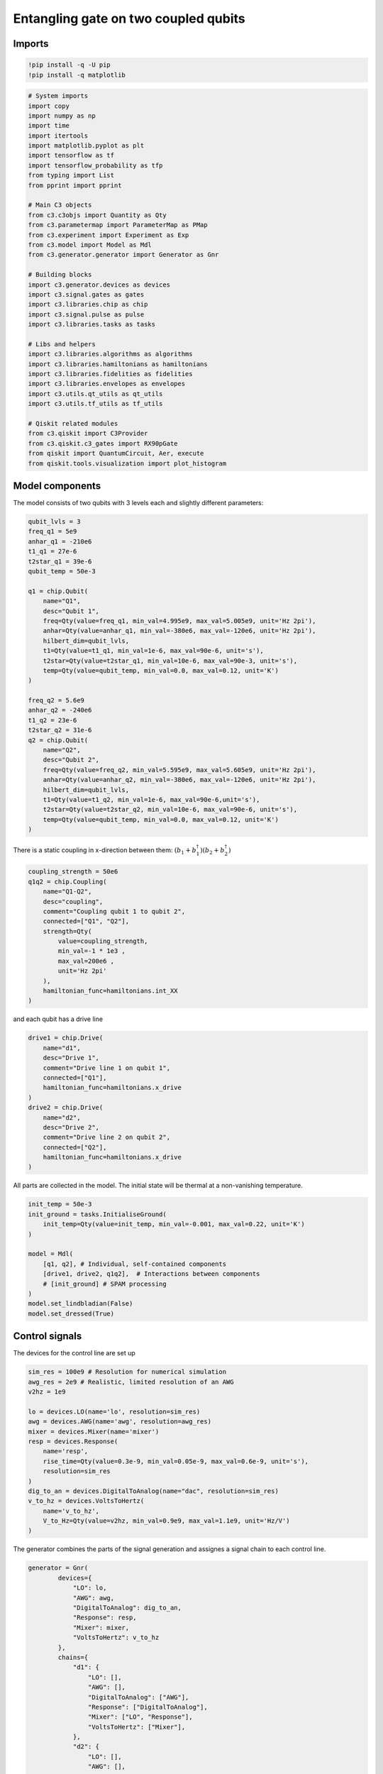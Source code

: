 Entangling gate on two coupled qubits
~~~~~~~~~~~~~~~~~~~~~~~~~~~~~~~~~~~~~

Imports
^^^^^^^

.. code:: ipython3

    !pip install -q -U pip
    !pip install -q matplotlib

.. code:: ipython3

    # System imports
    import copy
    import numpy as np
    import time
    import itertools
    import matplotlib.pyplot as plt
    import tensorflow as tf
    import tensorflow_probability as tfp
    from typing import List
    from pprint import pprint
    
    # Main C3 objects
    from c3.c3objs import Quantity as Qty
    from c3.parametermap import ParameterMap as PMap
    from c3.experiment import Experiment as Exp
    from c3.model import Model as Mdl
    from c3.generator.generator import Generator as Gnr
    
    # Building blocks
    import c3.generator.devices as devices
    import c3.signal.gates as gates
    import c3.libraries.chip as chip
    import c3.signal.pulse as pulse
    import c3.libraries.tasks as tasks
    
    # Libs and helpers
    import c3.libraries.algorithms as algorithms
    import c3.libraries.hamiltonians as hamiltonians
    import c3.libraries.fidelities as fidelities
    import c3.libraries.envelopes as envelopes
    import c3.utils.qt_utils as qt_utils
    import c3.utils.tf_utils as tf_utils
    
    # Qiskit related modules
    from c3.qiskit import C3Provider
    from c3.qiskit.c3_gates import RX90pGate
    from qiskit import QuantumCircuit, Aer, execute
    from qiskit.tools.visualization import plot_histogram

Model components
^^^^^^^^^^^^^^^^

The model consists of two qubits with 3 levels each and slightly
different parameters:

.. code:: ipython3

    qubit_lvls = 3
    freq_q1 = 5e9
    anhar_q1 = -210e6
    t1_q1 = 27e-6
    t2star_q1 = 39e-6
    qubit_temp = 50e-3
    
    q1 = chip.Qubit(
        name="Q1",
        desc="Qubit 1",
        freq=Qty(value=freq_q1, min_val=4.995e9, max_val=5.005e9, unit='Hz 2pi'),
        anhar=Qty(value=anhar_q1, min_val=-380e6, max_val=-120e6, unit='Hz 2pi'),
        hilbert_dim=qubit_lvls,
        t1=Qty(value=t1_q1, min_val=1e-6, max_val=90e-6, unit='s'),
        t2star=Qty(value=t2star_q1, min_val=10e-6, max_val=90e-3, unit='s'),
        temp=Qty(value=qubit_temp, min_val=0.0, max_val=0.12, unit='K')
    )
    
    freq_q2 = 5.6e9
    anhar_q2 = -240e6
    t1_q2 = 23e-6
    t2star_q2 = 31e-6
    q2 = chip.Qubit(
        name="Q2",
        desc="Qubit 2",
        freq=Qty(value=freq_q2, min_val=5.595e9, max_val=5.605e9, unit='Hz 2pi'),
        anhar=Qty(value=anhar_q2, min_val=-380e6, max_val=-120e6, unit='Hz 2pi'),
        hilbert_dim=qubit_lvls,
        t1=Qty(value=t1_q2, min_val=1e-6, max_val=90e-6,unit='s'),
        t2star=Qty(value=t2star_q2, min_val=10e-6, max_val=90e-6, unit='s'),
        temp=Qty(value=qubit_temp, min_val=0.0, max_val=0.12, unit='K')
    )

There is a static coupling in x-direction between them:
:math:`(b_1+b_1^\dagger)(b_2+b_2^\dagger)`

.. code:: ipython3

    coupling_strength = 50e6
    q1q2 = chip.Coupling(
        name="Q1-Q2",
        desc="coupling",
        comment="Coupling qubit 1 to qubit 2",
        connected=["Q1", "Q2"],
        strength=Qty(
            value=coupling_strength,
            min_val=-1 * 1e3 ,
            max_val=200e6 ,
            unit='Hz 2pi'
        ),
        hamiltonian_func=hamiltonians.int_XX
    )

and each qubit has a drive line

.. code:: ipython3

    drive1 = chip.Drive(
        name="d1",
        desc="Drive 1",
        comment="Drive line 1 on qubit 1",
        connected=["Q1"],
        hamiltonian_func=hamiltonians.x_drive
    )
    drive2 = chip.Drive(
        name="d2",
        desc="Drive 2",
        comment="Drive line 2 on qubit 2",
        connected=["Q2"],
        hamiltonian_func=hamiltonians.x_drive
    )

All parts are collected in the model. The initial state will be thermal
at a non-vanishing temperature.

.. code:: ipython3

    init_temp = 50e-3
    init_ground = tasks.InitialiseGround(
        init_temp=Qty(value=init_temp, min_val=-0.001, max_val=0.22, unit='K')
    )
    
    model = Mdl(
        [q1, q2], # Individual, self-contained components
        [drive1, drive2, q1q2],  # Interactions between components
        # [init_ground] # SPAM processing
    )
    model.set_lindbladian(False)
    model.set_dressed(True)

Control signals
^^^^^^^^^^^^^^^

The devices for the control line are set up

.. code:: ipython3

    sim_res = 100e9 # Resolution for numerical simulation
    awg_res = 2e9 # Realistic, limited resolution of an AWG
    v2hz = 1e9
    
    lo = devices.LO(name='lo', resolution=sim_res)
    awg = devices.AWG(name='awg', resolution=awg_res)
    mixer = devices.Mixer(name='mixer')
    resp = devices.Response(
        name='resp',
        rise_time=Qty(value=0.3e-9, min_val=0.05e-9, max_val=0.6e-9, unit='s'),
        resolution=sim_res
    )
    dig_to_an = devices.DigitalToAnalog(name="dac", resolution=sim_res)
    v_to_hz = devices.VoltsToHertz(
        name='v_to_hz',
        V_to_Hz=Qty(value=v2hz, min_val=0.9e9, max_val=1.1e9, unit='Hz/V')
    )

The generator combines the parts of the signal generation and assignes a
signal chain to each control line.

.. code:: ipython3

    generator = Gnr(
            devices={
                "LO": lo,
                "AWG": awg,
                "DigitalToAnalog": dig_to_an,
                "Response": resp,
                "Mixer": mixer,
                "VoltsToHertz": v_to_hz
            },
            chains={
                "d1": {
                    "LO": [],
                    "AWG": [],
                    "DigitalToAnalog": ["AWG"],
                    "Response": ["DigitalToAnalog"],
                    "Mixer": ["LO", "Response"],
                    "VoltsToHertz": ["Mixer"],
                },
                "d2": {
                    "LO": [],
                    "AWG": [],
                    "DigitalToAnalog": ["AWG"],
                    "Response": ["DigitalToAnalog"],
                    "Mixer": ["LO", "Response"],
                    "VoltsToHertz": ["Mixer"],
                }
            }
        )

Gates-set and Parameter map
^^^^^^^^^^^^^^^^^^^^^^^^^^^

Following a general cross resonance scheme, both qubits will be
resonantly driven at the frequency of qubit 2 with a Gaussian envelope.
We drive qubit 1 (the control) at the frequency of qubit 2 (the target)
with a higher amplitude to compensate for the reduced Rabi frequency.

.. code:: ipython3

    t_final_2Q = 45e-9
    sideband = 50e6
    gauss_params_2Q_1 = {
        'amp': Qty(value=0.8, min_val=0.2, max_val=3, unit="V"),
        't_final': Qty(value=t_final_2Q, min_val=0.5 * t_final_2Q, max_val=1.5 * t_final_2Q, unit="s"),
        'sigma': Qty(value=t_final_2Q / 4, min_val=t_final_2Q / 8, max_val=t_final_2Q / 2, unit="s"),
        'xy_angle': Qty(value=0.0, min_val=-0.5 * np.pi, max_val=2.5 * np.pi, unit='rad'),
        'freq_offset': Qty(value=-sideband - 3e6, min_val=-56 * 1e6, max_val=-52 * 1e6, unit='Hz 2pi'),
        'delta': Qty(value=-1, min_val=-5, max_val=3, unit="")
    }
    
    gauss_params_2Q_2 = {
        'amp': Qty(value=0.03, min_val=0.02, max_val=0.6, unit="V"),
        't_final': Qty(value=t_final_2Q, min_val=0.5 * t_final_2Q, max_val=1.5 * t_final_2Q, unit="s"),
        'sigma': Qty(value=t_final_2Q / 4, min_val=t_final_2Q / 8, max_val=t_final_2Q / 2, unit="s"),
        'xy_angle': Qty(value=0.0, min_val=-0.5 * np.pi, max_val=2.5 * np.pi, unit='rad'),
        'freq_offset': Qty(value=-sideband - 3e6, min_val=-56 * 1e6, max_val=-52 * 1e6, unit='Hz 2pi'),
        'delta': Qty(value=-1, min_val=-5, max_val=3, unit="")
    }
    
    gauss_env_2Q_1 = pulse.Envelope(
        name="gauss1",
        desc="Gaussian envelope on drive 1",
        params=gauss_params_2Q_1,
        shape=envelopes.gaussian_nonorm
    )
    gauss_env_2Q_2 = pulse.Envelope(
        name="gauss2",
        desc="Gaussian envelope on drive 2",
        params=gauss_params_2Q_2,
        shape=envelopes.gaussian_nonorm
    )

We choose a single qubit gate time of 7ns and a gaussian envelope shape
with a list of parameters.

.. code:: ipython3

    t_final_1Q = 7e-9   # Time for single qubit gates
    sideband = 50e6 
    gauss_params_single = {
        'amp': Qty(
            value=0.5,
            min_val=0.2,
            max_val=0.6,
            unit="V"
        ),
        't_final': Qty(
            value=t_final_1Q,
            min_val=0.5 * t_final_1Q,
            max_val=1.5 * t_final_1Q,
            unit="s"
        ),
        'sigma': Qty(
            value=t_final_1Q / 4,
            min_val=t_final_1Q / 8,
            max_val=t_final_1Q / 2,
            unit="s"
        ),
        'xy_angle': Qty(
            value=0.0,
            min_val=-0.5 * np.pi,
            max_val=2.5 * np.pi,
            unit='rad'
        ),
        'freq_offset': Qty(
            value=-sideband - 3e6 ,
            min_val=-56 * 1e6 ,
            max_val=-52 * 1e6 ,
            unit='Hz 2pi'
        ),
        'delta': Qty(
            value=-1,
            min_val=-5,
            max_val=3,
            unit=""
        )
    }

.. code:: ipython3

    gauss_env_1Q = pulse.Envelope(
        name="gauss",
        desc="Gaussian comp for single-qubit gates",
        params=gauss_params_single,
        shape=envelopes.gaussian_nonorm
    )

We also define a gate that represents no driving (used for the single
qubit gates).

.. code:: ipython3

    nodrive_env = pulse.Envelope(
        name="no_drive",
        params={
            't_final': Qty(
                value=t_final_1Q,
                min_val=0.5 * t_final_1Q,
                max_val=1.5 * t_final_1Q,
                unit="s"
            )
        },
        shape=envelopes.no_drive
    )

The carrier signal of each drive for the 2 Qubit gates is set to the
resonance frequency of the target qubit.

.. code:: ipython3

    lo_freq_q1 = freq_q1 + sideband
    lo_freq_q2 = freq_q2 + sideband
    
    carr_2Q_1 = pulse.Carrier(
        name="carrier",
        desc="Carrier on drive 1",
        params={
            'freq': Qty(value=lo_freq_q2, min_val=0.9 * lo_freq_q2, max_val=1.1 * lo_freq_q2, unit='Hz 2pi'),
            'framechange': Qty(value=0.0, min_val=-np.pi, max_val=3 * np.pi, unit='rad')
        }
    )
    
    carr_2Q_2 = pulse.Carrier(
        name="carrier",
        desc="Carrier on drive 2",
        params={
            'freq': Qty(value=lo_freq_q2, min_val=0.9 * lo_freq_q2, max_val=1.1 * lo_freq_q2, unit='Hz 2pi'),
            'framechange': Qty(value=0.0, min_val=-np.pi, max_val=3 * np.pi, unit='rad')
        }
    )

We specify the drive tones for the 1Q gates with an offset from the
qubit frequencies. As is done in experiment, we will later adjust the
resonance by modulating the envelope function.

.. code:: ipython3

    carr_1Q_1 = pulse.Carrier(
        name="carrier",
        desc="Frequency of the local oscillator",
        params={
        'freq': Qty(
            value=lo_freq_q1,
            min_val=0.9 * lo_freq_q1 ,
            max_val=1.1 * lo_freq_q1 ,
            unit='Hz 2pi'
        ),
        'framechange': Qty(
            value=0.0,
            min_val= -np.pi,
            max_val= 3 * np.pi,
            unit='rad'
        )
    }
    )
    
    carr_1Q_2 = pulse.Carrier(
        name="carrier",
        desc="Frequency of the local oscillator",
        params={
        'freq': Qty(
            value=lo_freq_q2,
            min_val=0.9 * lo_freq_q2 ,
            max_val=1.1 * lo_freq_q2 ,
            unit='Hz 2pi'
        ),
        'framechange': Qty(
            value=0.0,
            min_val= -np.pi,
            max_val= 3 * np.pi,
            unit='rad'
        )
    }
    )

Instructions
^^^^^^^^^^^^

The instruction to be optimised is a CNOT gates controlled by qubit 1.

.. code:: ipython3

    # CNOT comtrolled by qubit 1
    cnot12 = gates.Instruction(
        name="cx", targets=[0, 1], t_start=0.0, t_end=t_final_2Q, channels=["d1", "d2"],
        ideal=np.array([
            [1,0,0,0],
            [0,1,0,0],
            [0,0,0,1],
            [0,0,1,0]
        ])
    )
    cnot12.add_component(gauss_env_2Q_1, "d1")
    cnot12.add_component(carr_2Q_1, "d1")
    cnot12.add_component(gauss_env_2Q_2, "d2")
    cnot12.add_component(carr_2Q_2, "d2")
    cnot12.comps["d1"]["carrier"].params["framechange"].set_value(
        (-sideband * t_final_2Q) * 2 * np.pi % (2 * np.pi)
    )

We also add some typical single qubit gates to the instruction set.

.. code:: ipython3

    rx90p_q1 = gates.Instruction(
        name="rx90p", targets=[0], t_start=0.0, t_end=t_final_1Q, channels=["d1", "d2"]
    )
    rx90p_q2 = gates.Instruction(
        name="rx90p", targets=[1], t_start=0.0, t_end=t_final_1Q, channels=["d1", "d2"]
    )
    
    rx90p_q1.add_component(gauss_env_1Q, "d1")
    rx90p_q1.add_component(carr_1Q_1, "d1")
    
    
    rx90p_q2.add_component(gauss_env_1Q, "d2")
    rx90p_q2.add_component(carr_1Q_2, "d2")

When later compiling gates into sequences, we have to take care of the
relative rotating frames of the qubits and local oscillators. We do this
by adding a phase after each gate that realigns the frames.

.. code:: ipython3

    rx90p_q1.add_component(nodrive_env, "d2")
    rx90p_q1.add_component(copy.deepcopy(carr_1Q_2), "d2")
    rx90p_q1.comps["d2"]["carrier"].params["framechange"].set_value(
        (-sideband * t_final_1Q) * 2 * np.pi % (2 * np.pi)
    )
    
    rx90p_q2.add_component(nodrive_env, "d1")
    rx90p_q2.add_component(copy.deepcopy(carr_1Q_1), "d1")
    rx90p_q2.comps["d1"]["carrier"].params["framechange"].set_value(
        (-sideband * t_final_1Q) * 2 * np.pi % (2 * np.pi)
    )

The experiment
^^^^^^^^^^^^^^

All components are collected in the parameter map and the experiment is
set up.

.. code:: ipython3

    parameter_map = PMap(instructions=[cnot12, rx90p_q1, rx90p_q2], model=model, generator=generator)
    exp = Exp(pmap=parameter_map)

Calculate and print the propagator before the optimisation.

.. code:: ipython3

    unitaries = exp.compute_propagators()
    # print(unitaries[cnot12.get_key()])
    # print(unitaries[rx90p_q1.get_key()])


.. parsed-literal::

    2022-01-01 20:55:15.191809: I tensorflow/compiler/mlir/mlir_graph_optimization_pass.cc:185] None of the MLIR Optimization Passes are enabled (registered 2)
    2022-01-01 20:55:15.193814: W tensorflow/core/platform/profile_utils/cpu_utils.cc:128] Failed to get CPU frequency: 0 Hz


Dynamics
^^^^^^^^

The system is initialised in the state :math:`|0,1\rangle` so that a
transition to :math:`|1,1\rangle` should be visible.

.. code:: ipython3

    psi_init = [[0] * 9]
    psi_init[0][0] = 1
    init_state = tf.transpose(tf.constant(psi_init, tf.complex128))
    print(init_state)


.. parsed-literal::

    tf.Tensor(
    [[1.+0.j]
     [0.+0.j]
     [0.+0.j]
     [0.+0.j]
     [0.+0.j]
     [0.+0.j]
     [0.+0.j]
     [0.+0.j]
     [0.+0.j]], shape=(9, 1), dtype=complex128)


.. code:: ipython3

    def plot_dynamics(exp, psi_init, seq):
            """
            Plotting code for time-resolved populations.
    
            Parameters
            ----------
            psi_init: tf.Tensor
                Initial state or density matrix.
            seq: list
                List of operations to apply to the initial state.
            """
            model = exp.pmap.model
            dUs = exp.partial_propagators
            psi_t = psi_init.numpy()
            pop_t = exp.populations(psi_t, model.lindbladian)
            for gate in seq:
                for du in dUs[gate]:
                    psi_t = np.matmul(du.numpy(), psi_t)
                    pops = exp.populations(psi_t, model.lindbladian)
                    pop_t = np.append(pop_t, pops, axis=1)
    
            fig, axs = plt.subplots(1, 1)
            ts = exp.ts
            dt = ts[1] - ts[0]
            ts = np.linspace(0.0, dt*pop_t.shape[1], pop_t.shape[1])
            axs.plot(ts / 1e-9, pop_t.T)
            axs.grid(linestyle="--")
            axs.tick_params(
                direction="in", left=True, right=True, top=True, bottom=True
            )
            axs.set_xlabel('Time [ns]')
            axs.set_ylabel('Population')
            plt.legend(model.state_labels)
            pass
    
    def getQubitsPopulation(population: np.array, dims: List[int]) -> np.array:
        """
        Splits the population of all levels of a system into the populations of levels per subsystem.
        Parameters
        ----------
        population: np.array
            The time dependent population of each energy level. First dimension: level index, second dimension: time.
        dims: List[int]
            The number of levels for each subsystem.
        Returns
        -------
        np.array
            The time-dependent population of energy levels for each subsystem. First dimension: subsystem index, second
            dimension: level index, third dimension: time.
        """
        numQubits = len(dims)
    
        # create a list of all levels
        qubit_levels = []
        for dim in dims:
            qubit_levels.append(list(range(dim)))
        combined_levels = list(itertools.product(*qubit_levels))
    
        # calculate populations
        qubitsPopulations = np.zeros((numQubits, dims[0], population.shape[1]))
        for idx, levels in enumerate(combined_levels):
            for i in range(numQubits):
                qubitsPopulations[i, levels[i]] += population[idx]
        return qubitsPopulations
    
    def plotSplittedPopulation(
        exp: Exp,
        psi_init: tf.Tensor,
        sequence: List[str]
    ) -> None:
        """
        Plots time dependent populations for multiple qubits in separate plots.
        Parameters
        ----------
        exp: Experiment
            The experiment containing the model and propagators
        psi_init: np.array
            Initial state vector
        sequence: List[str]
            List of gate names that will be applied to the state
        -------
        """
        # calculate the time dependent level population
        model = exp.pmap.model
        dUs = exp.partial_propagators
        psi_t = psi_init.numpy()
        pop_t = exp.populations(psi_t, model.lindbladian)
        for gate in sequence:
            for du in dUs[gate]:
                psi_t = np.matmul(du, psi_t)
                pops = exp.populations(psi_t, model.lindbladian)
                pop_t = np.append(pop_t, pops, axis=1)
        dims = [s.hilbert_dim for s in model.subsystems.values()]
        splitted = getQubitsPopulation(pop_t, dims)
    
        # timestamps
        dt = exp.ts[1] - exp.ts[0]
        ts = np.linspace(0.0, dt * pop_t.shape[1], pop_t.shape[1])
    
        # create both subplots
        titles = list(exp.pmap.model.subsystems.keys())
        fig, axs = plt.subplots(1, len(splitted), sharey="all")
        for idx, ax in enumerate(axs):
            ax.plot(ts / 1e-9, splitted[idx].T)
            ax.tick_params(direction="in", left=True, right=True, top=False, bottom=True)
            ax.set_xlabel("Time [ns]")
            ax.set_ylabel("Population")
            ax.set_title(titles[idx])
            ax.legend([str(x) for x in np.arange(dims[idx])])
            ax.grid()
    
        plt.tight_layout()
        plt.show()
    
    sequence = [cnot12.get_key()]
    plot_dynamics(exp, init_state, sequence)
    plotSplittedPopulation(exp, init_state, sequence)



.. image:: two_qubit_entangling_gate_files/two_qubit_entangling_gate_39_0.png



.. image:: two_qubit_entangling_gate_files/two_qubit_entangling_gate_39_1.png


Visualisation with qiskit circuit
^^^^^^^^^^^^^^^^^^^^^^^^^^^^^^^^^

.. code:: ipython3

    qc = QuantumCircuit(2, 2)
    qc.append(RX90pGate(), [0])
    qc.cx(0, 1)
    qc.draw()




.. raw:: html

    <pre style="word-wrap: normal;white-space: pre;background: #fff0;line-height: 1.1;font-family: &quot;Courier New&quot;,Courier,monospace">     ┌────────────┐     
    q_0: ┤ Rx90p(π/2) ├──■──
         └────────────┘┌─┴─┐
    q_1: ──────────────┤ X ├
                       └───┘
    c: 2/═══════════════════
                            </pre>



.. code:: ipython3

    c3_provider = C3Provider()
    c3_backend = c3_provider.get_backend("c3_qasm_physics_simulator")
    c3_backend.set_c3_experiment(exp)

.. code:: ipython3

    c3_job_unopt = c3_backend.run(qc)
    result_unopt = c3_job_unopt.result()
    res_pops_unopt = result_unopt.data()["state_pops"]
    print("Result from unoptimized gates:")
    pprint(res_pops_unopt)


.. parsed-literal::

    No measurements in circuit "circuit-0", classical register will remain all zeros.


.. parsed-literal::

    Result from unoptimized gates:
    {'(0, 0)': 0.08793249061599799,
     '(0, 1)': 0.20140214999016118,
     '(0, 2)': 1.7916216253388795e-05,
     '(1, 0)': 0.3507070201094552,
     '(1, 1)': 0.34492529411056444,
     '(1, 2)': 5.054006496570894e-06,
     '(2, 0)': 0.009940433069486916,
     '(2, 1)': 0.005069321214083548,
     '(2, 2)': 3.20667334658816e-07}


.. code:: ipython3

    plot_histogram(res_pops_unopt, title='Simulation of Qiskit circuit with Unoptimized Gates')




.. image:: two_qubit_entangling_gate_files/two_qubit_entangling_gate_44_0.png



Open-loop optimal control
^^^^^^^^^^^^^^^^^^^^^^^^^

Now, open-loop optimisation with DRAG enabled is set up.

.. code:: ipython3

    generator.devices['AWG'].enable_drag_2()
    
    opt_gates = [cnot12.get_key()]
    exp.set_opt_gates(opt_gates)
    
    gateset_opt_map=[
        [(cnot12.get_key(), "d1", "gauss1", "amp")],
        [(cnot12.get_key(), "d1", "gauss1", "freq_offset")],
        [(cnot12.get_key(), "d1", "gauss1", "xy_angle")],
        [(cnot12.get_key(), "d1", "gauss1", "delta")],
        [(cnot12.get_key(), "d1", "carrier", "framechange")],
        [(cnot12.get_key(), "d2", "gauss2", "amp")],
        [(cnot12.get_key(), "d2", "gauss2", "freq_offset")],
        [(cnot12.get_key(), "d2", "gauss2", "xy_angle")],
        [(cnot12.get_key(), "d2", "gauss2", "delta")],
        [(cnot12.get_key(), "d2", "carrier", "framechange")],
    ]
    parameter_map.set_opt_map(gateset_opt_map)
    
    parameter_map.print_parameters()


.. parsed-literal::

    cx[0, 1]-d1-gauss1-amp                : 800.000 mV 
    cx[0, 1]-d1-gauss1-freq_offset        : -53.000 MHz 2pi 
    cx[0, 1]-d1-gauss1-xy_angle           : -444.089 arad 
    cx[0, 1]-d1-gauss1-delta              : -1.000  
    cx[0, 1]-d1-carrier-framechange       : 4.712 rad 
    cx[0, 1]-d2-gauss2-amp                : 30.000 mV 
    cx[0, 1]-d2-gauss2-freq_offset        : -53.000 MHz 2pi 
    cx[0, 1]-d2-gauss2-xy_angle           : -444.089 arad 
    cx[0, 1]-d2-gauss2-delta              : -1.000  
    cx[0, 1]-d2-carrier-framechange       : 0.000 rad 
    


As a fidelity function we choose unitary fidelity as well as LBFG-S (a
wrapper of the scipy implementation) from our library.

.. code:: ipython3

    import os
    import tempfile
    from c3.optimizers.optimalcontrol import OptimalControl
    
    log_dir = os.path.join(tempfile.TemporaryDirectory().name, "c3logs")
    opt = OptimalControl(
        dir_path=log_dir,
        fid_func=fidelities.unitary_infid_set,
        fid_subspace=["Q1", "Q2"],
        pmap=parameter_map,
        algorithm=algorithms.lbfgs,
        options={
            "maxfun": 25
        },
        run_name="cnot12"
    )

Start the optimisation

.. code:: ipython3

    exp.set_opt_gates(opt_gates)
    opt.set_exp(exp)
    opt.optimize_controls()


.. parsed-literal::

    C3:STATUS:Saving as: /var/folders/04/np4lgk2d7sq6w0dpn758sgp80000gn/T/tmpryftkry4/c3logs/cnot12/2022_01_01_T_20_55_19/open_loop.c3log


The final parameters and the fidelity are

.. code:: ipython3

    parameter_map.print_parameters()
    print(opt.current_best_goal)


.. parsed-literal::

    cx[0, 1]-d1-gauss1-amp                : 2.359 V 
    cx[0, 1]-d1-gauss1-freq_offset        : -53.252 MHz 2pi 
    cx[0, 1]-d1-gauss1-xy_angle           : 587.818 mrad 
    cx[0, 1]-d1-gauss1-delta              : -743.473 m 
    cx[0, 1]-d1-carrier-framechange       : -815.216 mrad 
    cx[0, 1]-d2-gauss2-amp                : 56.719 mV 
    cx[0, 1]-d2-gauss2-freq_offset        : -53.176 MHz 2pi 
    cx[0, 1]-d2-gauss2-xy_angle           : -135.515 mrad 
    cx[0, 1]-d2-gauss2-delta              : -519.864 m 
    cx[0, 1]-d2-carrier-framechange       : 598.919 mrad 
    
    0.0055213431696764514


Results of the optimisation
^^^^^^^^^^^^^^^^^^^^^^^^^^^

Plotting the dynamics with the same initial state:

.. code:: ipython3

    plot_dynamics(exp, init_state, sequence)
    plotSplittedPopulation(exp, init_state, sequence)



.. image:: two_qubit_entangling_gate_files/two_qubit_entangling_gate_54_0.png



.. image:: two_qubit_entangling_gate_files/two_qubit_entangling_gate_54_1.png


Now we plot the dynamics for the control in the excited state.

.. code:: ipython3

    psi_init = [[0] * 9]
    psi_init[0][4] = 1
    init_state = tf.transpose(tf.constant(psi_init, tf.complex128))
    print(init_state)
    
    plot_dynamics(exp, init_state, sequence)
    plotSplittedPopulation(exp, init_state, sequence)


.. parsed-literal::

    tf.Tensor(
    [[0.+0.j]
     [0.+0.j]
     [0.+0.j]
     [0.+0.j]
     [1.+0.j]
     [0.+0.j]
     [0.+0.j]
     [0.+0.j]
     [0.+0.j]], shape=(9, 1), dtype=complex128)



.. image:: two_qubit_entangling_gate_files/two_qubit_entangling_gate_56_1.png



.. image:: two_qubit_entangling_gate_files/two_qubit_entangling_gate_56_2.png


As intended, the dynamics of the target is dependent on the control
qubit performing a flip if the control is excited and an identity
otherwise.

Optimizing the single qubit gate on Qubit 1
^^^^^^^^^^^^^^^^^^^^^^^^^^^^^^^^^^^^^^^^^^^

.. code:: ipython3

    opt_gates = [rx90p_q1.get_key()]
    gateset_opt_map=[
        [
          (rx90p_q1.get_key(), "d1", "gauss", "amp"),
        ],
        [
          (rx90p_q1.get_key(), "d1", "gauss", "freq_offset"),
        ],
        [
          (rx90p_q1.get_key(), "d1", "gauss", "xy_angle"),
        ],
        [
          (rx90p_q1.get_key(), "d1", "gauss", "delta"),
        ],   
        [
          (rx90p_q1.get_key(), "d1", "carrier", "framechange"),
        ]
    ]
    parameter_map.set_opt_map(gateset_opt_map)
    parameter_map.print_parameters()


.. parsed-literal::

    rx90p[0]-d1-gauss-amp                 : 500.000 mV 
    rx90p[0]-d1-gauss-freq_offset         : -53.000 MHz 2pi 
    rx90p[0]-d1-gauss-xy_angle            : -444.089 arad 
    rx90p[0]-d1-gauss-delta               : -1.000  
    rx90p[0]-d1-carrier-framechange       : 0.000 rad 
    


.. code:: ipython3

    opt_1Q = OptimalControl(
        dir_path=log_dir,
        fid_func=fidelities.unitary_infid_set,
        fid_subspace=["Q1", "Q2"],
        pmap=parameter_map,
        algorithm=algorithms.lbfgs,
        options={
            "maxfun": 25
        },
        run_name="rx90p_q1"
    )

.. code:: ipython3

    exp.set_opt_gates(opt_gates)
    opt_1Q.set_exp(exp)
    opt_1Q.optimize_controls()


.. parsed-literal::

    C3:STATUS:Saving as: /var/folders/04/np4lgk2d7sq6w0dpn758sgp80000gn/T/tmpryftkry4/c3logs/rx90p_q1/2022_01_01_T_20_58_09/open_loop.c3log


.. code:: ipython3

    parameter_map.print_parameters()
    print(opt_1Q.current_best_goal)


.. parsed-literal::

    rx90p[0]-d1-gauss-amp                 : 390.140 mV 
    rx90p[0]-d1-gauss-freq_offset         : -52.986 MHz 2pi 
    rx90p[0]-d1-gauss-xy_angle            : -195.771 mrad 
    rx90p[0]-d1-gauss-delta               : -964.376 m 
    rx90p[0]-d1-carrier-framechange       : -282.109 mrad 
    
    0.00575481536619904


Before running the qiskit simulation, we must call ``set_opt_gates()``
to ensure propagators are calculated for all the required gates

.. code:: ipython3

    exp.set_opt_gates([rx90p_q1.get_key(), cnot12.get_key()])

.. code:: ipython3

    c3_job_opt = c3_backend.run(qc)
    result_opt = c3_job_opt.result()
    res_pops_opt = result_opt.data()["state_pops"]
    print("Result from gates:") 
    pprint(res_pops_opt)


.. parsed-literal::

    No measurements in circuit "circuit-0", classical register will remain all zeros.


.. parsed-literal::

    Result from gates:
    {'(0, 0)': 0.522074672738806,
     '(0, 1)': 0.0009262330305873641,
     '(0, 2)': 5.58398828418534e-07,
     '(1, 0)': 0.002148790053836785,
     '(1, 1)': 0.4695772823691831,
     '(1, 2)': 3.241481428134574e-05,
     '(2, 0)': 0.0030096031488172107,
     '(2, 1)': 0.0022302669196215767,
     '(2, 2)': 1.7852604795947343e-07}


.. code:: ipython3

    plot_histogram(res_pops_opt, title='Simulation of Qiskit circuit with Optimized Gates')




.. image:: two_qubit_entangling_gate_files/two_qubit_entangling_gate_66_0.png



